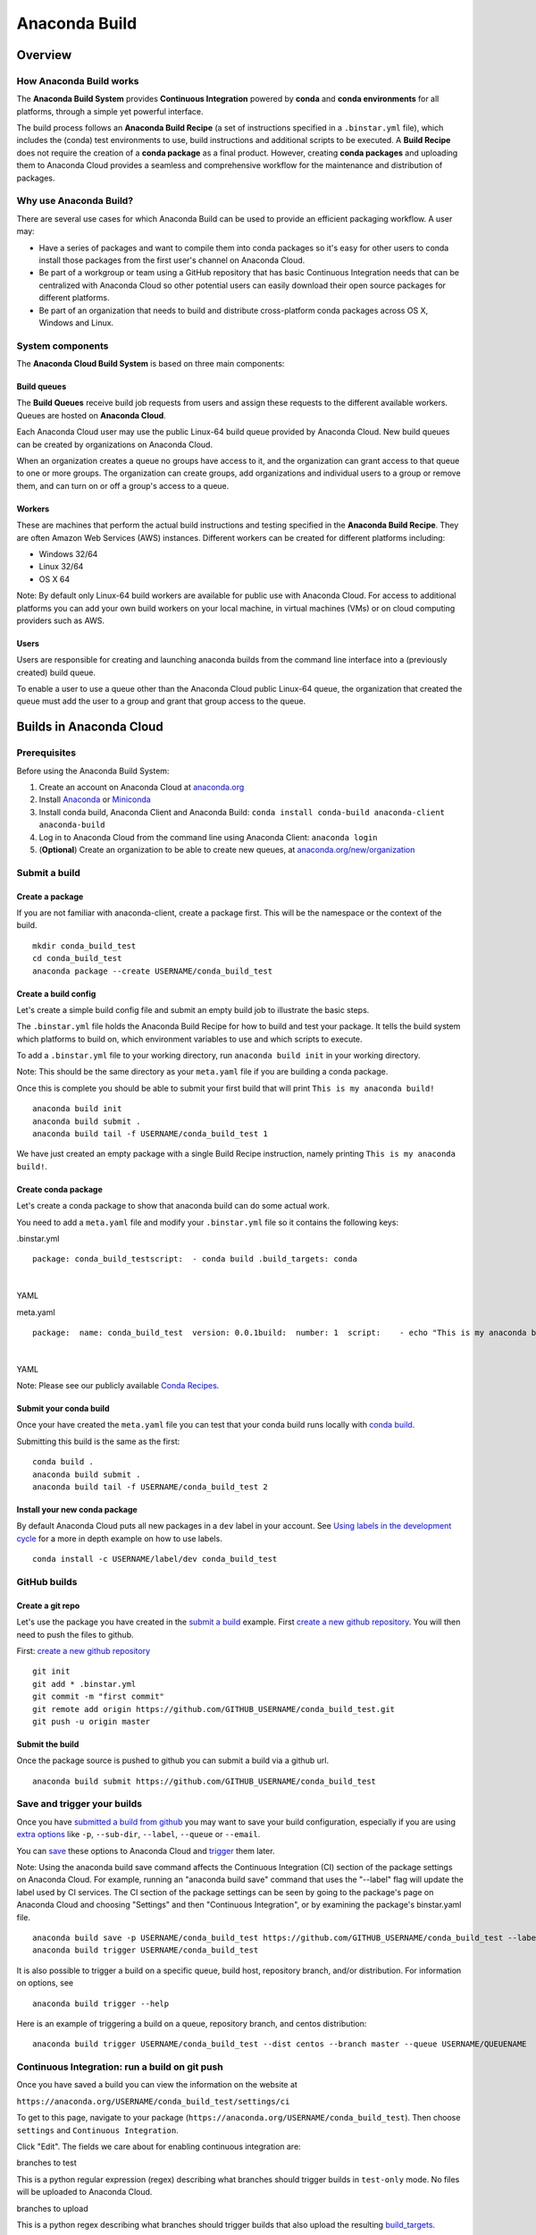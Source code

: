 ==============
Anaconda Build
==============

Overview
========

How Anaconda Build works
~~~~~~~~~~~~~~~~~~~~~~~~

The **Anaconda Build System** provides **Continuous Integration**
powered by **conda** and **conda environments** for all platforms,
through a simple yet powerful interface.

The build process follows an **Anaconda Build Recipe** (a set of
instructions specified in a ``.binstar.yml`` file), which includes the
(conda) test environments to use, build instructions and additional
scripts to be executed. A **Build Recipe** does not require the creation
of a **conda package** as a final product. However, creating **conda
packages** and uploading them to Anaconda Cloud provides a seamless and
comprehensive workflow for the maintenance and distribution of packages.


Why use Anaconda Build?
~~~~~~~~~~~~~~~~~~~~~~~

There are several use cases for which Anaconda Build can be used to
provide an efficient packaging workflow. A user may:

-  Have a series of packages and want to compile them into conda
   packages so it's easy for other users to conda install those packages
   from the first user's channel on Anaconda Cloud.

-  Be part of a workgroup or team using a GitHub repository that has
   basic Continuous Integration needs that can be centralized with
   Anaconda Cloud so other potential users can easily download their
   open source packages for different platforms.

-  Be part of an organization that needs to build and distribute
   cross-platform conda packages across OS X, Windows and Linux.


System components
~~~~~~~~~~~~~~~~~

The **Anaconda Cloud Build System** is based on three main components:


Build queues
^^^^^^^^^^^^

The **Build Queues** receive build job requests from users and assign
these requests to the different available workers. Queues are hosted on
**Anaconda Cloud**.

Each Anaconda Cloud user may use the public Linux-64 build queue
provided by Anaconda Cloud. New build queues can be created by
organizations on Anaconda Cloud.

When an organization creates a queue no groups have access to it, and
the organization can grant access to that queue to one or more groups.
The organization can create groups, add organizations and individual
users to a group or remove them, and can turn on or off a group's access
to a queue.


Workers
^^^^^^^

These are machines that perform the actual build instructions and
testing specified in the **Anaconda Build Recipe**. They are often
Amazon Web Services (AWS) instances. Different workers can be created
for different platforms including:

-  Windows 32/64
-  Linux 32/64
-  OS X 64

Note: By default only Linux-64 build workers are available for public
use with Anaconda Cloud. For access to additional platforms you can add
your own build workers on your local machine, in virtual machines (VMs)
or on cloud computing providers such as AWS.


Users
^^^^^

Users are responsible for creating and launching anaconda builds from
the command line interface into a (previously created) build queue.

To enable a user to use a queue other than the Anaconda Cloud public
Linux-64 queue, the organization that created the queue must add the
user to a group and grant that group access to the queue.


Builds in Anaconda Cloud
========================

Prerequisites
~~~~~~~~~~~~~

Before using the Anaconda Build System:

#. Create an account on Anaconda Cloud at
   `anaconda.org <https://anaconda.org/>`__
#. Install `Anaconda <https://www.continuum.io/downloads>`__ or
   `Miniconda <http://conda.pydata.org/miniconda.html>`__
#. Install conda build, Anaconda Client and Anaconda Build:
   ``conda install conda-build anaconda-client anaconda-build``
#. Log in to Anaconda Cloud from the command line using Anaconda Client:
   ``anaconda login``
#. (**Optional**) Create an organization to be able to create new
   queues, at
   `anaconda.org/new/organization <https://anaconda.org/new/organization>`__



Submit a build
~~~~~~~~~~~~~~

Create a package
^^^^^^^^^^^^^^^^

If you are not familiar with anaconda-client, create a package first.
This will be the namespace or the context of the build.

::

    mkdir conda_build_test
    cd conda_build_test
    anaconda package --create USERNAME/conda_build_test


Create a build config
^^^^^^^^^^^^^^^^^^^^^

Let's create a simple build config file and submit an empty build job to
illustrate the basic steps.

The ``.binstar.yml`` file holds the Anaconda Build Recipe for how to
build and test your package. It tells the build system which platforms
to build on, which environment variables to use and which scripts to
execute.

To add a ``.binstar.yml`` file to your working directory, run
``anaconda build init`` in your working directory.

Note: This should be the same directory as your ``meta.yaml`` file if
you are building a conda package.

Once this is complete you should be able to submit your first build that
will print ``This is my anaconda build!``

::

    anaconda build init
    anaconda build submit .
    anaconda build tail -f USERNAME/conda_build_test 1

We have just created an empty package with a single Build Recipe
instruction, namely printing ``This is my anaconda build!``.


Create conda package
^^^^^^^^^^^^^^^^^^^^

Let's create a conda package to show that anaconda build can do some
actual work.

You need to add a ``meta.yaml`` file and modify your ``.binstar.yml``
file so it contains the following keys:

.binstar.yml

::

    package: conda_build_testscript:  - conda build .build_targets: conda

|

YAML

meta.yaml

::

    package:  name: conda_build_test  version: 0.0.1build:  number: 1  script:    - echo "This is my anaconda build with conda"requirements:  run:    - pythonabout:  summary: This is an anaconda build test!

|

YAML

Note: Please see our publicly available `Conda
Recipes <https://github.com/conda/conda-recipes>`__.


Submit your conda build
^^^^^^^^^^^^^^^^^^^^^^^

Once your have created the ``meta.yaml`` file you can test that your
conda build runs locally with `conda
build <http://conda.pydata.org/docs/build.html>`__.

Submitting this build is the same as the first:

::

    conda build .
    anaconda build submit .
    anaconda build tail -f USERNAME/conda_build_test 2


Install your new conda package
^^^^^^^^^^^^^^^^^^^^^^^^^^^^^^

By default Anaconda Cloud puts all new packages in a ``dev`` label in
your account. See `Using labels in the development
cycle <using.html#UsingLabelsInTheDevelopmentCycle>`__ for a more in
depth example on how to use labels.

::

    conda install -c USERNAME/label/dev conda_build_test


GitHub builds
~~~~~~~~~~~~~

Create a git repo
^^^^^^^^^^^^^^^^^

Let's use the package you have created in the `submit a
build <#SubmitABuild>`__ example. First `create a new github
repository <https://github.com/new>`__. You will then need to push the
files to github.

First: `create a new github repository <https://github.com/new>`__

::

    git init
    git add * .binstar.yml
    git commit -m "first commit"
    git remote add origin https://github.com/GITHUB_USERNAME/conda_build_test.git
    git push -u origin master


Submit the build
^^^^^^^^^^^^^^^^

Once the package source is pushed to github you can submit a build via a
github url.

::

    anaconda build submit https://github.com/GITHUB_USERNAME/conda_build_test


Save and trigger your builds
~~~~~~~~~~~~~~~~~~~~~~~~~~~~

Once you have `submitted a build from github <#GithubBuilds>`__ you may
want to save your build configuration, especially if you are using
`extra options </cli.html#Submit>`__ like ``-p``, ``--sub-dir``,
``--label``, ``--queue`` or ``--email``.

You can `save </cli.html#Save>`__ these options to Anaconda Cloud and
`trigger </cli.html#Trigger>`__ them later.

Note: Using the anaconda build save command affects the Continuous
Integration (CI) section of the package settings on Anaconda Cloud. For
example, running an "anaconda build save" command that uses the
"--label" flag will update the label used by CI services. The CI section
of the package settings can be seen by going to the package's page on
Anaconda Cloud and choosing "Settings" and then "Continuous
Integration", or by examining the package's binstar.yaml file.

::

    anaconda build save -p USERNAME/conda_build_test https://github.com/GITHUB_USERNAME/conda_build_test --label dev
    anaconda build trigger USERNAME/conda_build_test

It is also possible to trigger a build on a specific queue, build host,
repository branch, and/or distribution. For information on options, see

::

    anaconda build trigger --help

Here is an example of triggering a build on a queue, repository branch,
and centos distribution:

::

    anaconda build trigger USERNAME/conda_build_test --dist centos --branch master --queue USERNAME/QUEUENAME


Continuous Integration: run a build on git push
~~~~~~~~~~~~~~~~~~~~~~~~~~~~~~~~~~~~~~~~~~~~~~~

Once you have saved a build you can view the information on the website
at

``https://anaconda.org/USERNAME/conda_build_test/settings/ci``

To get to this page, navigate to your package
(``https://anaconda.org/USERNAME/conda_build_test``). Then choose
``settings`` and ``Continuous Integration``.

|Continuous Integration page|

Click "Edit". The fields we care about for enabling continuous
integration are:

branches to test

This is a python regular expression (regex) describing what branches
should trigger builds in ``test-only`` mode. No files will be uploaded
to Anaconda Cloud.

branches to upload

This is a python regex describing what branches should trigger builds
that also upload the resulting `build\_targets <#Build_Targets>`__.

** This can cause many files to accumulate in your account. Use
carefully.

Add Webhook

If checked Anaconda Cloud will add a `github
webhook <https://developer.github.com/webhooks/>`__ with the value
`https://api.anaconda.org/github-hook <https://api.anaconda.org/github-hook>`__
to your github package.

For this example:

-  Set ``Test Branches`` to ``refs/heads/.*``, which matches all git
   branches.
-  Leave ``Upload Branches`` empty.
-  Make sure ``Add Webhook`` is checked.

You should see an active webhook at the end of this process.

|Webhook Continuous Integration page|

Now, test that the web hook is correct by pushing an empty commit.

::

    git commit -m "Trigger build" --allow-emptygit push # This should give enough time to let github send the webhooksleep 10 anaconda build list-all USERNAME/conda_build_test

|

Bash

To debug webhooks, first submit your build again with `anaconda-client
trigger <#SaveAndTriggerYourBuilds>`__. This should highlight the issue
with your build.

If ``anaconda trigger`` works, but the webhook still does not, go to
github and inspect the webhook requests and responses.


Build configuration
===================

Configuration file tags
~~~~~~~~~~~~~~~~~~~~~~~

Each package you build will have a build config file in its root
directory named ``.binstar.yml``. If you are not already familiar with
the build process, please begin by reading this guide on `how to submit
a build <#SubmitABuild>`__.

This yaml file contains a number of tags to control the way a build is
run. Every tag is optional, and all tags can be written as a single
command or as a list.

::

    tag: single_command# ORtag:  - some_command  - another_command

|

YAML


script
^^^^^^

Define the main script to run on the build machine:

::

    script: echo "hello world!"

|

YAML

Script may also be a list:

::

    script:  - some_command  - another_command

|

YAML

before\_script and after\_script
^^^^^^^^^^^^^^^^^^^^^^^^^^^^^^^^

You can also define scripts to be run before and after the main script:

::

    before_script: some_commandafter_script:  another_command

|

YAML

For the ``after_script`` tag the environment variable
`BINSTAR\_BUILD\_RESULT <#EnvironmentVariables>`__ will be made
available as either *success* or *failure*.


after\_success and after\_failure
^^^^^^^^^^^^^^^^^^^^^^^^^^^^^^^^^

If you use the after\_success or after\_failure tags, one or the other
of them will run after the `script <#Script>`__ tags depending on if the
build was a success or a failure. **Build errors are not caught**.

::

    after_success:  - echo Yay!after_failure:  - echo Oops?

|

YAML

build\_targets
^^^^^^^^^^^^^^

These files will be uploaded to your Anaconda Cloud package. These are
files that will be uploaded to Anaconda Cloud with `anaconda
upload </cli.html#Upload>`__.

You may use the key words ``conda`` or ``pypi``:

::

      build_targets: conda

Or a file or glob of files:

::

    build_targets: /opt/anaconda/my-package.tar.bz2

|

YAML


platform
^^^^^^^^

This selects the platforms for which you wish to build your packages.

**Please note:** by default only ``linux-64`` build-workers are
available for public use on Anaconda Cloud. You can `add your own build
workers <#LaunchingABuildWorker>`__ if you need access to additional
platforms.

To see which platforms are available to you, issue the `anaconda build
queue </cli.html#Queue>`__ command:

::

    $ anaconda build queueUsing anaconda-server api site https://api.anaconda.org build/binstar/public           [] + Worker hostname:docker-2        platform:linux-64        dist:centos   - Id 54b57d3ee1dad10a4987f6cd   - Last seen 5 seconds ago   - binstar-build v0.10.3 (binstar v0.10.1) + Worker hostname:docker-2        platform:linux-64        dist:centos   - Id 54b989d1e1dad10da34074d6   - Last seen 10 seconds ago   - binstar-build v0.10.3 (binstar v0.10.1)

|

Bash

The anaconda-build cli has the capacity to support the following
platforms:

::

    platform:  - linux-32  - linux-64  - osx-32  - osx-64  - win-32  - win-64

|

YAML

The items in the ``platform`` tag describe the first of the three axes
of the `build matrix <#BuildMatrix>`__.


engine
^^^^^^

Sets the initial conda packages you want to build with:

::

    engine:  - python=2 nodejs=0.10  - python=3

|

YAML

Note that the first item ``python=2 nodejs=0.10`` is not a list. In this
build item both packages python and nodejs will be available.

The items in the ``engine`` tag describe the second of the three axes of
the `build matrix <#BuildMatrix>`__.

The environment variables CONDA\_PY and CONDA\_NPY are set based on the
presence of Python or numpy in the engine tag.


env
^^^

An export of environment variables for the sub-build:

::

    env:  - FOO=BAR  - ANACONDA=GREAT JENKINS=OK

|

YAML

The items in the ``env`` tag describe the third of the three axes of the
`build matrix <#BuildMatrix>`__.


install\_channels
~~~~~~~~~~~~~~~~~

If any channels need to be added to conda for the installation, they can
be included in install\_channels.

This shows the install\_channels configured for building R packages.

::

    install_channels:   - r   - defaults

|

YAML

If private packages are required in your build, make sure to include a
`token <reference.html#Token>`__ in the channel configuration.

This shows the install\_channels configured for building a package that
depends on jsmith's private packages.

::

    install_channels:  - t/TOKEN/jsmith  - defaults

|

YAML

quiet
~~~~~

The ``quiet`` key in ``.binstar.yml`` can reduce the amount of
superfluous printing to the build logs. For example, if you see
installation messages similar to the following ones in your build log,
you can redact these messages by using the ``quiet`` key.

::

    Fetching packages ...    ncurses-5.9-1.   0% |                              | ETA:  --:--:--   0.00  B/s    ncurses-5.9-1.   2% |                               | ETA:  0:00:00  36.09 MB/s    ncurses-5.9-1.   4% |#                              | ETA:  0:00:00  54.15 MB/s    ncurses-5.9-1.   6% |##                             | ETA:  0:00:00  66.78 MB/s    ncurses-5.9-1.   9% |##                             | ETA:  0:00:00  76.02 MB/s

|

Text only

More specifically, the following usage of ``quiet`` in the
``.binstar.yml`` file will redact from the build log any message that
ends with ``\r``:

::

    quiet: True

|

YAML


Build matrix
~~~~~~~~~~~~

When you submit one ``.binstar.yml`` file many sub-builds are launched,
one for each combination of the values of the `platform <#Platform>`__,
`engine <#Engine>`__ and `env <#Env>`__ tags.

The build matrix is formed by combining ``[platform * engine * env]`` to
get the sub-builds.

The following configuration will run 8 sub builds:

::

    platform:  - linux-32  - linux-64engine:  - python=2  - python=3env:  - CXX=g++  - CXX=clang++

|

YAML

#. platform: ``linux-64`` engine: ``python=2`` env: ``CXX=g++``
#. platform: ``linux-64`` engine: ``python=2`` env: ``CXX=clang++``
#. platform: ``linux-64`` engine: ``python=3`` env: ``CXX=g++``
#. platform: ``linux-64`` engine: ``python=3`` env: ``CXX=clang++``
#. platform: ``linux-32`` engine: ``python=2`` env: ``CXX=g++``
#. platform: ``linux-32`` engine: ``python=2`` env: ``CXX=clang++``
#. platform: ``linux-32`` engine: ``python=3`` env: ``CXX=g++``
#. platform: ``linux-32`` engine: ``python=3`` env: ``CXX=clang++``


Multiple build matrices
^^^^^^^^^^^^^^^^^^^^^^^

Sometimes it is not best to define one large build matrix. For example,
if you are running a build on Windows, the matrix:

::

    platform:  - win-32  - linux-32env:  - MSVC=2008  - MSVC=2010  - CC=gccscript:    build.sh

|

YAML

would not work, because the configurations
``platform: linux-32 env: MSVC=2008`` and
``platform: linux-32 env: MSVC=2010`` don't make sense. Instead, you can
concatenate sub-builds using `yaml document
separators <http://yaml.org/spec/1.0/#id2489959>`__.

Yaml documents are separated by ``---``.

::

    platform: linux-32env: CC=gccscript: build.sh--- # New Build Matrixplatform: win-32env:  - MSVC=2008  - MSVC=2010script: build.bat

|

YAML

This would now produce the correct sub-builds.


Excluding an item in the matrix
^^^^^^^^^^^^^^^^^^^^^^^^^^^^^^^

You can exclude a sub-build entry from a matrix with the exclude tag.

::

    platform:  - linux-32  - linux-64engine:  - python=2  - python=3script: conda build .---platform: linux-32engine: python=3exclude: true

|

YAML

Now the sub-build: ``platform: linux-32 engine: python=3`` will not be
submitted.


Environment variables
~~~~~~~~~~~~~~~~~~~~~

BINSTAR\_BUILD
    The build number as MAJOR.MINOR
BINSTAR\_BUILD\_MAJOR
    The major build number
BINSTAR\_BUILD\_MINOR
    The minor build number
BINSTAR\_ENGINE
    the engine from the engine tag
BINSTAR\_PLATFORM
    the platform from the platform tag
BINSTAR\_BUILD\_RESULT
    This is set after the `script <#Script>`__ tag is run
CONDA\_PY
    The conda python version from the engine tag
CONDA\_NPY
    The conda numpy version from the engine tag


Build workers
=============

This section contains advanced information on configuring builds on the
`Anaconda Cloud <http://anaconda.org>`__ platform. If you are not
already familiar with the build process, begin by reading this guide on
`how to submit a build <#SubmitABuild>`__.

NOTE: Anaconda build defaults to the linux-64 platform, and `Anaconda
Cloud <http://anaconda.org>`__ provides free linux-64 workers. If you do
**not** need to build for other platforms, you can complete package
builds using only `Anaconda Cloud <http://anaconda.org>`__. Further, all
Anaconda Cloud accounts allow you to attach one free worker. If you need
more workers or workers on other platforms, you will need to `create an
organization </using.html#CreatingOrganizations>`__ and `upgrade to a
paid plan <https://anaconda.org/about/pricing>`__.

Anaconda build workers allow you to run your builds on your own
machines. A build worker can run on any machine that supports bash
(posix) or batch (win32).

To follow along with this tutorial, you will need to `install the build
cli </using.html#InstallingAnacondaClientAndAnacondaBuild>`__.


Create a build queue
~~~~~~~~~~~~~~~~~~~~

The first thing you will need to do is create a build queue. A build
queue holds submitted builds until a build worker is ready to remove the
build and run it. At present, when you submit a job the default build
queue is ``binstar/public``.

To create your queue run:

::

    anaconda build queue --create USERNAME/QUEUENAME

|

Bash

Where ``USERNAME`` is your `Anaconda Cloud <http://anaconda.org>`__
username and ``QUEUENAME`` is an alphanumeric name of your choice. For
more information see `configuring your build
queues <#ConfiguringBuildQueues>`__.


Launching a build worker
~~~~~~~~~~~~~~~~~~~~~~~~

Before you can begin using the queue you created, you will need to
attach a build-worker to the queue. The basic build worker runs on your
machine (Linux, OS X or Windows) as the current user (see `security
considerations <#SecurityConsiderations>`__) and accepts jobs from the
build queue that you specify.

In order to avoid the build-worker waiting on user input for conda
commands, conda must be configured not to prompt for confirmation. Run
the following command to set the configuration correctly:

::

    conda config --set always_yes true

|

Bash

A worker needs to be registered before it can be run. This command
registers a worker for the queue USERNAME/QUEUE and outputs the worker's
id and other arguments to a yaml file in ~/.workers/ with the worker's
id as the yaml filename.

::

    anaconda worker register USERNAME/QUEUE

|

Bash

To see other options for registering workers, try

::

    anaconda worker register --help

|

Bash

The register step should print out a worker id you can use to run a
worker. This command will start a worker with a ``worker_id``:

::

    anaconda worker run <worker-id-from-register-step>

|

Bash

That's it! You can now submit a job to your queue and your new build
worker will pick it up and build it:

::

    anaconda build submit ./my-build --queue USERNAME/QUEUENAME

|

Bash

NOTE: You must leave your build worker process running in order to
submit builds to it. You may wish to attach build workers to your queue
using a nohup command or similar.

Finally, after killing the anaconda build worker process, it is required
to deregister the worker, unless you plan to start the worker again with
the same worker id and configuration. The deregister step can be done
with:

::

    anaconda worker deregister <worker-id-from-register-step>

|

Bash

If you need to deregister a worker, then check your Anaconda server
instance's /settings/build-queue page to remove the worker or list the
workers you have registered with this command:

::

    anaconda worker list

|

Bash

There is an option for listing only the workers registered from the
current hostname:

::

    anaconda worker list --this-host-only

|

Bash

Registered workers can also be filtered by queue or organization with
one of these commands:

::

    anaconda worker list --queue USERNAME/QUEUE

|

Bash

Or:

::

    anaconda worker list --org ORGNAME

|

Bash

Review all help for register, run, deregister, and list with:

::

    anaconda worker -h

|

Bash


Running workers in the background
~~~~~~~~~~~~~~~~~~~~~~~~~~~~~~~~~

The `Chalmers process control
system <https://github.com/Anaconda-Server/chalmers>`__ can be used to
run build workers in the background across all platforms. Please see the
readme file in that repository for further information.


Configuring build queues
~~~~~~~~~~~~~~~~~~~~~~~~

By default your build worker will run builds on your ``binstar/public``
queue. You may change this in two ways:

#. Use the ``--queue`` option when issuing a ``anaconda build`` `submit,
   save or trigger <cli.html#SubmittingBuilds>`__ command:

   ::

       anaconda build submit ./my-build --queue USERNAME/QUEUENAME

   |

   Bash

#. Specify a default queue for your build workers. This will affect all
   builds for your account. You can do this by visiting
   `anaconda.org/settings/build-queue <https://anaconda.org/settings/build-queue>`__
   and clicking the **Set as Default** option for the queue you would
   like to use.


Share your build queue
^^^^^^^^^^^^^^^^^^^^^^

Once a build queue is created, you can control who may submit jobs to
it. For build queues associated with an organization rather than an
individual user, the default behavior is that only organization owners
may submit jobs to the queue.

To share access to your queue:

#. Navigate your browser to
   `anaconda.org/settings/build-queue <https://anaconda.org/settings/build-queue>`__.
   If you are an owner in multiple organizations, be sure to select the
   correct one in the drop-down in the upper right corner of the page.
#. Click on the ** icon of the queue you want to share.
#. Add the user by name (individual accounts) or by group (organization
   accounts).


Security considerations
~~~~~~~~~~~~~~~~~~~~~~~

Because build workers run on your machine, using the current user
account, there are a few security considerations associated with
launching a build worker. Remember the build worker runs user-defined
build scripts from the jobs that are submitted to it.

We recommend you:

#. Consider who you are giving access to your build queue.
#. Remember that the ``anaconda build worker`` builds are permanent, and
   make sure users cannot accidentally change the state of your build
   machine.


Executing builds in a Docker container
~~~~~~~~~~~~~~~~~~~~~~~~~~~~~~~~~~~~~~

The anaconda build cli includes the ability to build in a docker
container::

::

    docker pull binstar/linux-64    anaconda worker register USERNAME/QUEUENAME    # prints worker-id  anaconda worker docker_run <worker-id> --image binstar/linux-64

|

Bash

.. |Continuous Integration page| image:: /img/cloud-ci.png
.. |Webhook Continuous Integration page| image:: /img/cloud-webhook-ci.png
